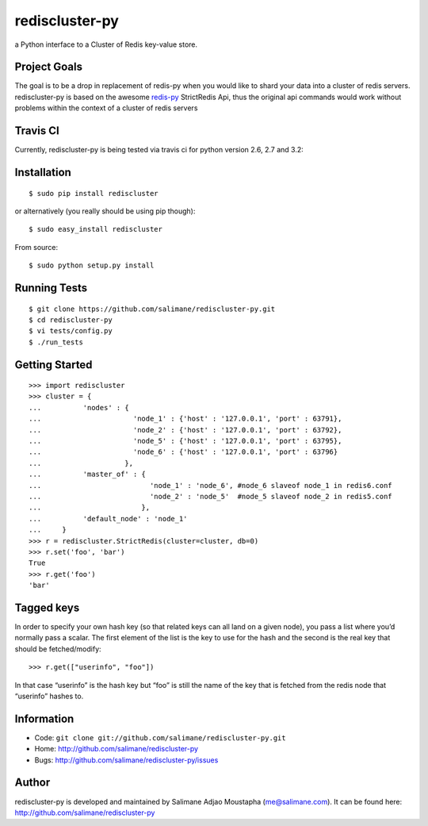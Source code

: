 rediscluster-py
===============

a Python interface to a Cluster of Redis key-value store.

Project Goals
-------------

The goal is to be a drop in replacement of redis-py when you would like
to shard your data into a cluster of redis servers. rediscluster-py is
based on the awesome
`redis-py <https://github.com/andymccurdy/redis-py.git>`_ StrictRedis
Api, thus the original api commands would work without problems within
the context of a cluster of redis servers

Travis CI
---------

Currently, rediscluster-py is being tested via travis ci for python
version 2.6, 2.7 and 3.2: |Build Status|

Installation
------------

::

    $ sudo pip install rediscluster

or alternatively (you really should be using pip though):

::

    $ sudo easy_install rediscluster

From source:

::

    $ sudo python setup.py install

Running Tests
-------------

::

    $ git clone https://github.com/salimane/rediscluster-py.git
    $ cd rediscluster-py
    $ vi tests/config.py
    $ ./run_tests

Getting Started
---------------

::

    >>> import rediscluster
    >>> cluster = {
    ...          'nodes' : {
    ...                      'node_1' : {'host' : '127.0.0.1', 'port' : 63791},
    ...                      'node_2' : {'host' : '127.0.0.1', 'port' : 63792},
    ...                      'node_5' : {'host' : '127.0.0.1', 'port' : 63795},
    ...                      'node_6' : {'host' : '127.0.0.1', 'port' : 63796}
    ...                    },
    ...          'master_of' : {
    ...                          'node_1' : 'node_6', #node_6 slaveof node_1 in redis6.conf
    ...                          'node_2' : 'node_5'  #node_5 slaveof node_2 in redis5.conf
    ...                        },
    ...          'default_node' : 'node_1'
    ...     }
    >>> r = rediscluster.StrictRedis(cluster=cluster, db=0)
    >>> r.set('foo', 'bar')
    True
    >>> r.get('foo')
    'bar'

Tagged keys
-----------

In order to specify your own hash key (so that related keys can all land
on a given node), you pass a list where you’d normally pass a scalar.
The first element of the list is the key to use for the hash and the
second is the real key that should be fetched/modify:

::

    >>> r.get(["userinfo", "foo"])

In that case “userinfo” is the hash key but “foo” is still the name of
the key that is fetched from the redis node that “userinfo” hashes to.

Information
-----------

-  Code: ``git clone git://github.com/salimane/rediscluster-py.git``
-  Home: http://github.com/salimane/rediscluster-py
-  Bugs: http://github.com/salimane/rediscluster-py/issues

Author
------

rediscluster-py is developed and maintained by Salimane Adjao Moustapha
(me@salimane.com). It can be found here:
http://github.com/salimane/rediscluster-py

.. |Build Status| image:: https://secure.travis-ci.org/salimane/rediscluster-py.png?branch=master
   :target: http://travis-ci.org/salimane/rediscluster-py
